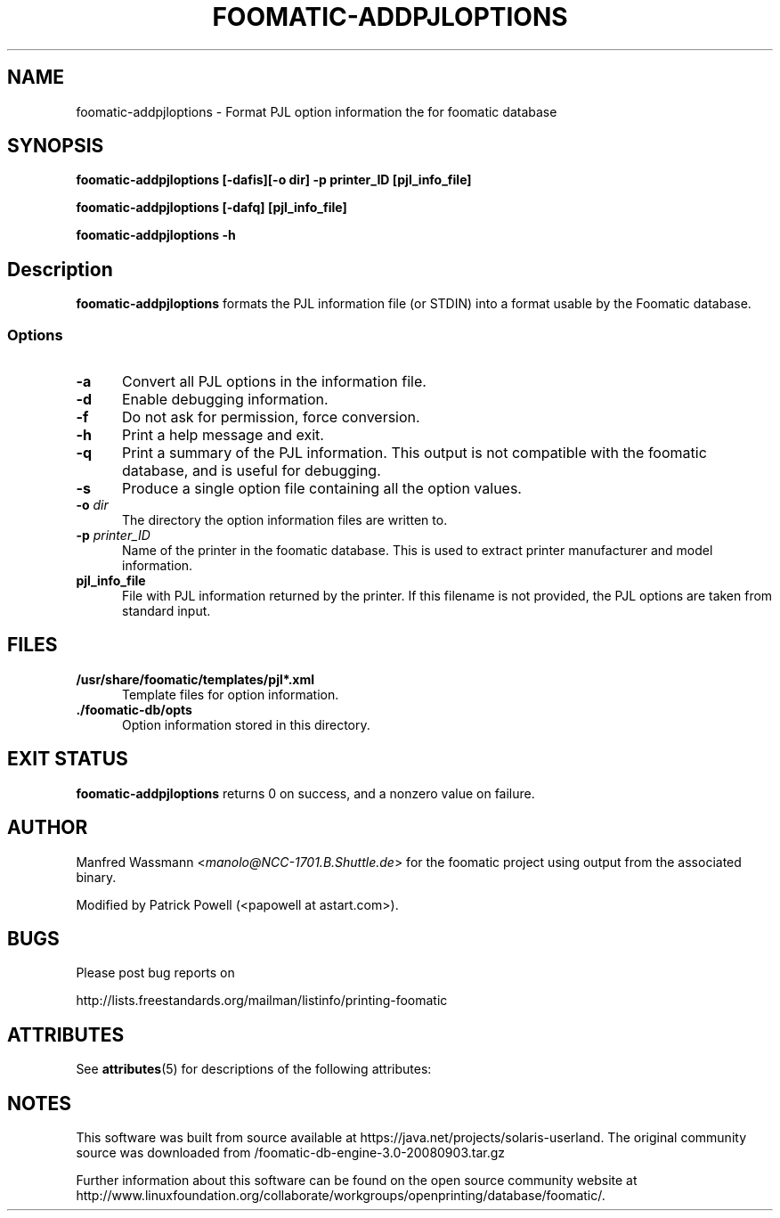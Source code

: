 '\" te
.\" This -*- nroff -*- source file is part of foomatic.
.\"
.TH FOOMATIC-ADDPJLOPTIONS 8 "2001-05-07" "Foomatic Project"
.SH NAME
foomatic-addpjloptions \- Format PJL option information the for foomatic database
.SH SYNOPSIS

.B "foomatic-addpjloptions [-dafis][-o dir] -p printer_ID [pjl_info_file]"

.B "foomatic-addpjloptions [-dafq] [pjl_info_file]"

.B "foomatic-addpjloptions \-h"

.SH Description
.B foomatic-addpjloptions
formats the PJL information file (or STDIN) into a format usable by the Foomatic database.


.SS Options
.TP 5
.B \-a
Convert all PJL options in the information file.

.TP 5
.BI -d
Enable debugging information.

.TP 5
.B \-f
Do not ask for permission, force conversion.

.TP 5
.B \-h
Print a help message and exit.

.TP 5
.B \-q
Print a summary of the PJL information.  This output is not compatible with
the foomatic database, and is useful for debugging.

.TP 5
.B \-s
Produce a single option file containing all the option values.

.TP 5
.BI \-o " dir"
The directory the option information files are written to.

.TP 5
.BI \-p " printer_ID"
Name of the printer in the foomatic database.
This is used to extract printer manufacturer and model information.

.TP 5
.B pjl_info_file
File with PJL information returned by the printer. If this filename is not
provided, the PJL options are taken from standard input.

.SH FILES
.TP 5
.B /usr/share/foomatic/templates/pjl*.xml
Template files for option information.

.TP 5
.B ./foomatic-db/opts
Option information stored in this directory.

.PD 0

.SH EXIT STATUS
.B foomatic-addpjloptions
returns 0 on success, and a nonzero value on failure.

.SH AUTHOR
Manfred Wassmann <\fImanolo@NCC-1701.B.Shuttle.de\fR> for the foomatic
project using output from the associated binary.

Modified by Patrick Powell (<papowell at astart.com>).

.SH BUGS

Please post bug reports on

http://lists.freestandards.org/mailman/listinfo/printing-foomatic



.\" Oracle has added the ARC stability level to this manual page
.SH ATTRIBUTES
See
.BR attributes (5)
for descriptions of the following attributes:
.sp
.TS
box;
cbp-1 | cbp-1
l | l .
ATTRIBUTE TYPE	ATTRIBUTE VALUE 
=
Availability	print/cups/filter/foomatic-db-engine
=
Stability	Volatile
.TE 
.PP

.SH NOTES

.\" Oracle has added source availability information to this manual page
This software was built from source available at https://java.net/projects/solaris-userland.  The original community source was downloaded from  /foomatic-db-engine-3.0-20080903.tar.gz

Further information about this software can be found on the open source community website at http://www.linuxfoundation.org/collaborate/workgroups/openprinting/database/foomatic/.
